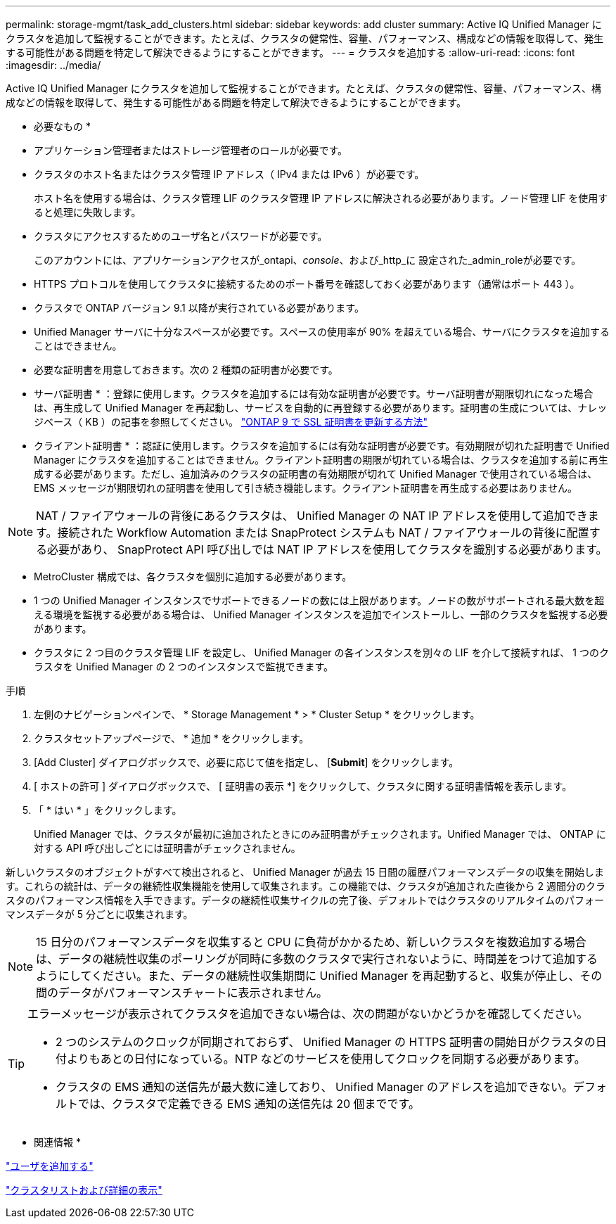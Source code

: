 ---
permalink: storage-mgmt/task_add_clusters.html 
sidebar: sidebar 
keywords: add cluster 
summary: Active IQ Unified Manager にクラスタを追加して監視することができます。たとえば、クラスタの健常性、容量、パフォーマンス、構成などの情報を取得して、発生する可能性がある問題を特定して解決できるようにすることができます。 
---
= クラスタを追加する
:allow-uri-read: 
:icons: font
:imagesdir: ../media/


[role="lead"]
Active IQ Unified Manager にクラスタを追加して監視することができます。たとえば、クラスタの健常性、容量、パフォーマンス、構成などの情報を取得して、発生する可能性がある問題を特定して解決できるようにすることができます。

* 必要なもの *

* アプリケーション管理者またはストレージ管理者のロールが必要です。
* クラスタのホスト名またはクラスタ管理 IP アドレス（ IPv4 または IPv6 ）が必要です。
+
ホスト名を使用する場合は、クラスタ管理 LIF のクラスタ管理 IP アドレスに解決される必要があります。ノード管理 LIF を使用すると処理に失敗します。

* クラスタにアクセスするためのユーザ名とパスワードが必要です。
+
このアカウントには、アプリケーションアクセスが_ontapi、_console_、および_http_に 設定された_admin_roleが必要です。

* HTTPS プロトコルを使用してクラスタに接続するためのポート番号を確認しておく必要があります（通常はポート 443 ）。
* クラスタで ONTAP バージョン 9.1 以降が実行されている必要があります。
* Unified Manager サーバに十分なスペースが必要です。スペースの使用率が 90% を超えている場合、サーバにクラスタを追加することはできません。
* 必要な証明書を用意しておきます。次の 2 種類の証明書が必要です。
+
* サーバ証明書 * ：登録に使用します。クラスタを追加するには有効な証明書が必要です。サーバ証明書が期限切れになった場合は、再生成して Unified Manager を再起動し、サービスを自動的に再登録する必要があります。証明書の生成については、ナレッジベース（ KB ）の記事を参照してください。 https://kb.netapp.com/Advice_and_Troubleshooting/Data_Storage_Software/ONTAP_OS/How_to_renew_an_SSL_certificate_in_ONTAP_9["ONTAP 9 で SSL 証明書を更新する方法"]

+
* クライアント証明書 * ：認証に使用します。クラスタを追加するには有効な証明書が必要です。有効期限が切れた証明書で Unified Manager にクラスタを追加することはできません。クライアント証明書の期限が切れている場合は、クラスタを追加する前に再生成する必要があります。ただし、追加済みのクラスタの証明書の有効期限が切れて Unified Manager で使用されている場合は、 EMS メッセージが期限切れの証明書を使用して引き続き機能します。クライアント証明書を再生成する必要はありません。



[NOTE]
====
NAT / ファイアウォールの背後にあるクラスタは、 Unified Manager の NAT IP アドレスを使用して追加できます。接続された Workflow Automation または SnapProtect システムも NAT / ファイアウォールの背後に配置する必要があり、 SnapProtect API 呼び出しでは NAT IP アドレスを使用してクラスタを識別する必要があります。

====
* MetroCluster 構成では、各クラスタを個別に追加する必要があります。
* 1 つの Unified Manager インスタンスでサポートできるノードの数には上限があります。ノードの数がサポートされる最大数を超える環境を監視する必要がある場合は、 Unified Manager インスタンスを追加でインストールし、一部のクラスタを監視する必要があります。
* クラスタに 2 つ目のクラスタ管理 LIF を設定し、 Unified Manager の各インスタンスを別々の LIF を介して接続すれば、 1 つのクラスタを Unified Manager の 2 つのインスタンスで監視できます。


.手順
. 左側のナビゲーションペインで、 * Storage Management * > * Cluster Setup * をクリックします。
. クラスタセットアップページで、 * 追加 * をクリックします。
. [Add Cluster] ダイアログボックスで、必要に応じて値を指定し、 [*Submit*] をクリックします。
. [ ホストの許可 ] ダイアログボックスで、 [ 証明書の表示 *] をクリックして、クラスタに関する証明書情報を表示します。
. 「 * はい * 」をクリックします。
+
Unified Manager では、クラスタが最初に追加されたときにのみ証明書がチェックされます。Unified Manager では、 ONTAP に対する API 呼び出しごとには証明書がチェックされません。



新しいクラスタのオブジェクトがすべて検出されると、 Unified Manager が過去 15 日間の履歴パフォーマンスデータの収集を開始します。これらの統計は、データの継続性収集機能を使用して収集されます。この機能では、クラスタが追加された直後から 2 週間分のクラスタのパフォーマンス情報を入手できます。データの継続性収集サイクルの完了後、デフォルトではクラスタのリアルタイムのパフォーマンスデータが 5 分ごとに収集されます。

[NOTE]
====
15 日分のパフォーマンスデータを収集すると CPU に負荷がかかるため、新しいクラスタを複数追加する場合は、データの継続性収集のポーリングが同時に多数のクラスタで実行されないように、時間差をつけて追加するようにしてください。また、データの継続性収集期間に Unified Manager を再起動すると、収集が停止し、その間のデータがパフォーマンスチャートに表示されません。

====
[TIP]
====
エラーメッセージが表示されてクラスタを追加できない場合は、次の問題がないかどうかを確認してください。

* 2 つのシステムのクロックが同期されておらず、 Unified Manager の HTTPS 証明書の開始日がクラスタの日付よりもあとの日付になっている。NTP などのサービスを使用してクロックを同期する必要があります。
* クラスタの EMS 通知の送信先が最大数に達しており、 Unified Manager のアドレスを追加できない。デフォルトでは、クラスタで定義できる EMS 通知の送信先は 20 個までです。


====
* 関連情報 *

link:../config/task_add_users.html["ユーザを追加する"]

link:../health-checker/task_view_cluster_list_and_details.html["クラスタリストおよび詳細の表示"]

